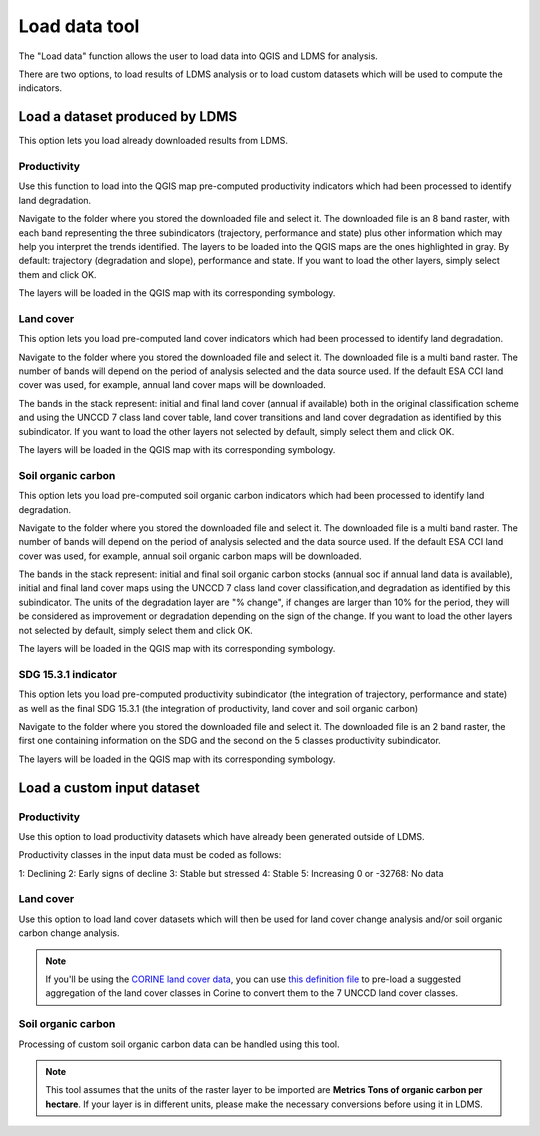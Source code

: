 Load data tool
==============
.. image:: /static/common/plugin_toolbar_loaddata.png
   :align: center

The "Load data" function allows the user to load data into QGIS and 
LDMS for analysis.

There are two options, to load results of LDMS analysis or to load
custom datasets which will be used to compute the indicators.

.. image:: /static/documentation/load_data/loaddata_menu.png
   :align: center

Load a dataset produced by LDMS
____________________________________________

This option lets you load already downloaded results from LDMS.
   
Productivity
~~~~~~~~~~~~~~~~~~~~~~~~~~~~~~~~~~~~~~~~~~~

Use this function to load into the QGIS map pre-computed productivity indicators which had been 
processed to identify land degradation.

Navigate to the folder where you stored the downloaded file and select it. The downloaded file is an 8 band raster,
with each band representing the three subindicators (trajectory, performance and state) plus other information which may
help you interpret the trends identified. The layers to be loaded into the QGIS maps are the ones highlighted in gray. By default: trajectory 
(degradation and slope), performance and state. If you want to load the other layers, simply select them and click OK.

.. image:: /static/documentation/load_data/loaddata_trendsearth_productivity.png
   :align: center

The layers will be loaded in the QGIS map with its corresponding symbology.

.. image:: /static/documentation/load_data/loaddata_trendsearth_productivity_loaded.png
   :align: center

Land cover
~~~~~~~~~~~~~~~~~~~~~~~~~~~~~~~~~~~~~~~~~~~

This option lets you load pre-computed land cover indicators which had been 
processed to identify land degradation.

Navigate to the folder where you stored the downloaded file and select it. The downloaded file is a multi band raster. The number 
of bands will depend on the period of analysis selected and the data source used. If the default ESA CCI land cover was used, for example,
annual land cover maps will be downloaded. 

The bands in the stack represent: initial and final land cover (annual if available) both in the original classification scheme and using
the UNCCD 7 class land cover table, land cover transitions and land cover degradation as
identified by this subindicator. If you want to load the other layers not selected by default, simply select them and click OK.

.. image:: /static/documentation/load_data/loaddata_trendsearth_landcover.png
   :align: center

The layers will be loaded in the QGIS map with its corresponding symbology.

.. image:: /static/documentation/load_data/loaddata_trendsearth_landcover_loaded.png
   :align: center

   
Soil organic carbon
~~~~~~~~~~~~~~~~~~~~~~~~~~~~~~~~~~~~~~~~~~~

This option lets you load pre-computed soil organic carbon indicators which had been 
processed to identify land degradation.

Navigate to the folder where you stored the downloaded file and select it. The downloaded file is a multi band raster. The number 
of bands will depend on the period of analysis selected and the data source used. If the default ESA CCI land cover was used, for example,
annual soil organic carbon maps will be downloaded. 

The bands in the stack represent: initial and final soil organic carbon stocks (annual soc if annual land data is available),
initial and final land cover maps using the UNCCD 7 class land cover classification,and degradation as identified by this
subindicator. The units of the degradation layer are "% change", if changes are larger than 10% for the period, they will be 
considered as improvement or degradation depending on the sign of the change. If you want to load the other layers not
selected by default, simply select them and click OK.

.. image:: /static/documentation/load_data/loaddata_trendsearth_soc.png
   :align: center

The layers will be loaded in the QGIS map with its corresponding symbology.

.. image:: /static/documentation/load_data/loaddata_trendsearth_soc_loaded.png
   :align: center

      
SDG 15.3.1 indicator
~~~~~~~~~~~~~~~~~~~~~~~~~~~~~~~~~~~~~~~~~~~

This option lets you load pre-computed productivity subindicator (the integration of trajectory,
performance and state) as well as the final SDG 15.3.1 (the integration of productivity,
land cover and soil organic carbon)

Navigate to the folder where you stored the downloaded file and select it. The downloaded file is an 2 band raster, the first one
containing information on the SDG and the second on the 5 classes productivity subindicator.

.. image:: /static/documentation/load_data/loaddata_trendsearth_sdg.png
   :align: center

The layers will be loaded in the QGIS map with its corresponding symbology.

.. image:: /static/documentation/load_data/loaddata_trendsearth_sdg_loaded.png
   :align: center

   
Load a custom input dataset
____________________________________________
   

Productivity
~~~~~~~~~~~~~~~~~~~~~~~~~~~~~~~~~~~~~~~~~~~

Use this option to load productivity datasets which have already been generated outside of LDMS. 

Productivity classes in the input data must be coded as follows:

1: Declining
2: Early signs of decline
3: Stable but stressed
4: Stable
5: Increasing
0 or -32768: No data

.. image:: /static/documentation/load_data/loaddata_landproductivity.png
   :align: center


Land cover
~~~~~~~~~~~~~~~~~~~~~~~~~~~~~~~~~~~~~~~~~~~

Use this option to load land cover datasets which will then be used for land 
cover change analysis and/or soil organic carbon change analysis.

.. image:: /static/documentation/load_data/loaddata_landcover.png
   :align: center

.. note:: If you'll be using the `CORINE land cover data
   <https://www.eea.europa.eu/publications/COR0-landcover>`_, you can use `this
   definition file 
   <https://s3.amazonaws.com/trends.earth/sharing/Corine_Land_Cover_to_UNCCD_TrendsEarth_Definition.json>`_ 
   to pre-load a suggested aggregation of the land cover classes in Corine to 
   convert them to the 7 UNCCD land cover classes.

Soil organic carbon
~~~~~~~~~~~~~~~~~~~~~~~~~~~~~~~~~~~~~~~~~~~

Processing of custom soil organic carbon data can be handled using this 
tool.

.. note:: This tool assumes that the units of the raster layer to be imported 
   are **Metrics Tons of organic carbon per hectare**. If your layer is in 
   different units, please make the necessary conversions before using it in 
   LDMS.

